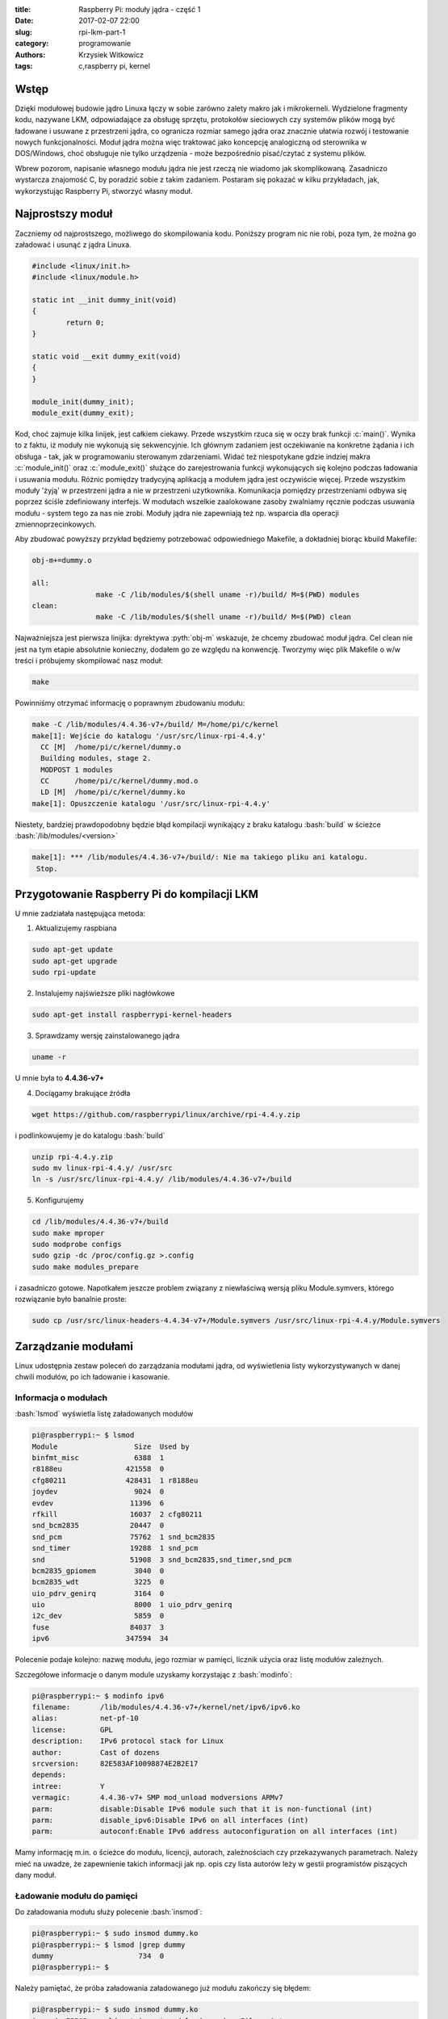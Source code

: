 ﻿:title: Raspberry Pi: moduły jądra - część 1
:date: 2017-02-07 22:00
:slug: rpi-lkm-part-1
:category: programowanie
:authors: Krzysiek Witkowicz
:tags: c,raspberry pi, kernel

.. role:: pyth(code)
  :language: python

.. role:: c(code)
  :language: c

.. role:: bash(code)
  :language: bash

Wstęp
=====
Dzięki modułowej budowie jądro Linuxa łączy w sobie zarówno zalety makro jak i mikrokerneli. Wydzielone fragmenty kodu,
nazywane LKM, odpowiadające za obsługę sprzętu, protokołów sieciowych czy systemów plików mogą być ładowane i usuwane
z przestrzeni jądra, co ogranicza rozmiar samego jądra oraz znacznie ułatwia rozwój i testowanie nowych funkcjonalności.
Moduł jądra można więc traktować jako koncepcję analogiczną od sterownika w DOS/Windows, choć obsługuje nie tylko urządzenia -
może bezpośrednio pisać/czytać z systemu plików.

Wbrew pozorom, napisanie własnego modułu jądra nie jest rzeczą nie wiadomo jak skomplikowaną. Zasadniczo wystarcza
znajomość C, by poradzić sobie z takim zadaniem. Postaram się pokazać w kilku przykładach, jak, wykorzystując Raspberry Pi,
stworzyć własny moduł.

Najprostszy moduł
=================
Zaczniemy od najprostszego, możliwego do skompilowania kodu. Poniższy program nic nie robi, poza tym, że można go
załadować i usunąć z jądra Linuxa.

.. code-block:: c

 #include <linux/init.h>
 #include <linux/module.h>

 static int __init dummy_init(void)
 {
         return 0;
 }

 static void __exit dummy_exit(void)
 {
 }

 module_init(dummy_init);
 module_exit(dummy_exit);


Kod, choć zajmuje kilka linijek, jest całkiem ciekawy. Przede wszystkim rzuca się w oczy brak funkcji :c:`main()`. Wynika
to z faktu, iż moduły nie wykonują się sekwencyjnie. Ich głównym zadaniem jest oczekiwanie na konkretne żądania i ich
obsługa - tak, jak w programowaniu sterowanym zdarzeniami. Widać też niespotykane gdzie indziej makra
:c:`module_init()` oraz :c:`module_exit()` służące do zarejestrowania funkcji wykonujących się kolejno podczas
ładowania i usuwania modułu. Różnic pomiędzy tradycyjną aplikacją a modułem jądra jest oczywiście więcej. Przede wszystkim
moduły 'żyją' w przestrzeni jądra a nie w przestrzeni użytkownika. Komunikacja pomiędzy przestrzeniami odbywa się
poprzez ściśle zdefiniowany interfejs. W modułach wszelkie zaalokowane zasoby zwalniamy ręcznie podczas usuwania modułu -
system tego za nas nie zrobi. Moduły jądra nie zapewniają też np. wsparcia dla operacji zmiennoprzecinkowych.

Aby zbudować powyższy przykład będziemy potrzebować odpowiedniego Makefile, a dokładniej biorąc kbuild Makefile:

.. code-block:: makefile

 obj-m+=dummy.o

 all:
                make -C /lib/modules/$(shell uname -r)/build/ M=$(PWD) modules
 clean:
                make -C /lib/modules/$(shell uname -r)/build/ M=$(PWD) clean


Najważniejsza jest pierwsza linijka: dyrektywa :pyth:`obj-m` wskazuje, że chcemy zbudować moduł jądra. Cel clean nie jest
na tym etapie absolutnie konieczny, dodałem go ze względu na konwencję. Tworzymy więc plik Makefile o w/w treści i
próbujemy skompilować nasz moduł:

.. code-block:: bash

 make

Powinniśmy otrzymać informację o poprawnym zbudowaniu modułu:

.. code-block:: bash

 make -C /lib/modules/4.4.36-v7+/build/ M=/home/pi/c/kernel
 make[1]: Wejście do katalogu '/usr/src/linux-rpi-4.4.y'
   CC [M]  /home/pi/c/kernel/dummy.o
   Building modules, stage 2.
   MODPOST 1 modules
   CC      /home/pi/c/kernel/dummy.mod.o
   LD [M]  /home/pi/c/kernel/dummy.ko
 make[1]: Opuszczenie katalogu '/usr/src/linux-rpi-4.4.y'

Niestety, bardziej prawdopodobny będzie błąd kompilacji wynikający z braku katalogu :bash:`build` w ścieżce
:bash:`/lib/modules/<version>`

.. code-block:: bash

 make[1]: *** /lib/modules/4.4.36-v7+/build/: Nie ma takiego pliku ani katalogu.
  Stop.

Przygotowanie Raspberry Pi do kompilacji LKM
============================================

U mnie zadziałała następująca metoda:

1. Aktualizujemy raspbiana

.. code-block:: bash

 sudo apt-get update
 sudo apt-get upgrade
 sudo rpi-update

2. Instalujemy najświeższe pliki nagłówkowe

.. code-block:: bash

 sudo apt-get install raspberrypi-kernel-headers

3. Sprawdzamy wersję zainstalowanego jądra

.. code-block:: bash

 uname -r

U mnie była to **4.4.36-v7+**

4. Dociągamy brakujące źródła

.. code-block:: bash

 wget https://github.com/raspberrypi/linux/archive/rpi-4.4.y.zip

i podlinkowujemy je do katalogu :bash:`build`

.. code-block:: bash

 unzip rpi-4.4.y.zip
 sudo mv linux-rpi-4.4.y/ /usr/src
 ln -s /usr/src/linux-rpi-4.4.y/ /lib/modules/4.4.36-v7+/build

5. Konfigurujemy

.. code-block:: bash

 cd /lib/modules/4.4.36-v7+/build
 sudo make mproper
 sudo modprobe configs
 sudo gzip -dc /proc/config.gz >.config
 sudo make modules_prepare

i zasadniczo gotowe. Napotkałem jeszcze problem związany z niewłaściwą wersją pliku Module.symvers, którego rozwiązanie
było banalnie proste:

.. code-block:: bash

 sudo cp /usr/src/linux-headers-4.4.34-v7+/Module.symvers /usr/src/linux-rpi-4.4.y/Module.symvers

Zarządzanie modułami
====================

Linux udostępnia zestaw poleceń do zarządzania modułami jądra, od wyświetlenia listy wykorzystywanych w danej chwili
modułów, po ich ładowanie i kasowanie.

Informacja o modułach
---------------------

:bash:`lsmod` wyświetla listę załadowanych modułów

.. code-block:: bash

 pi@raspberrypi:~ $ lsmod
 Module                  Size  Used by
 binfmt_misc             6388  1
 r8188eu               421558  0
 cfg80211              428431  1 r8188eu
 joydev                  9024  0
 evdev                  11396  6
 rfkill                 16037  2 cfg80211
 snd_bcm2835            20447  0
 snd_pcm                75762  1 snd_bcm2835
 snd_timer              19288  1 snd_pcm
 snd                    51908  3 snd_bcm2835,snd_timer,snd_pcm
 bcm2835_gpiomem         3040  0
 bcm2835_wdt             3225  0
 uio_pdrv_genirq         3164  0
 uio                     8000  1 uio_pdrv_genirq
 i2c_dev                 5859  0
 fuse                   84037  3
 ipv6                  347594  34

Polecenie podaje kolejno: nazwę modułu, jego rozmiar w pamięci, licznik użycia oraz listę modułów zależnych.

Szczegółowe informacje o danym module uzyskamy korzystając z :bash:`modinfo`:

.. code-block:: bash

 pi@raspberrypi:~ $ modinfo ipv6
 filename:       /lib/modules/4.4.36-v7+/kernel/net/ipv6/ipv6.ko
 alias:          net-pf-10
 license:        GPL
 description:    IPv6 protocol stack for Linux
 author:         Cast of dozens
 srcversion:     82E583AF10098874E2B2E17
 depends:
 intree:         Y
 vermagic:       4.4.36-v7+ SMP mod_unload modversions ARMv7
 parm:           disable:Disable IPv6 module such that it is non-functional (int)
 parm:           disable_ipv6:Disable IPv6 on all interfaces (int)
 parm:           autoconf:Enable IPv6 address autoconfiguration on all interfaces (int)

Mamy informację m.in. o ścieżce do modułu, licencji, autorach, zależnościach czy przekazywanych parametrach. Należy mieć
na uwadze, że zapewnienie takich informacji jak np. opis czy lista autorów leży w gestii programistów piszących dany moduł.

Ładowanie modułu do pamięci
---------------------------

Do załadowania modułu służy polecenie :bash:`insmod`:

.. code-block:: bash

 pi@raspberrypi:~ $ sudo insmod dummy.ko
 pi@raspberrypi:~ $ lsmod |grep dummy
 dummy                    734  0
 pi@raspberrypi:~ $

Należy pamiętać, że próba załadowania załadowanego już modułu zakończy się błędem:

.. code-block:: bash

 pi@raspberrypi:~ $ sudo insmod dummy.ko
 insmod: ERROR: could not insert module dummy.ko: File exists
 pi@raspberrypi:~ $

Usuwanie modułu
---------------

Załadowany moduł możemy usunąć poleceniem :bash:`rmmod`:

.. code-block:: bash

 pi@raspberrypi:~ $ sudo rmmod dummy.ko
 pi@raspberrypi:~ $ lsmod |grep dummy
 pi@raspberrypi:~ $

Analgicznie do :bash:`insmod` próba usunięcia niezaładowanego modułu skutkuje błędem:

.. code-block:: bash

 pi@raspberrypi:~ $ sudo rmmod dummy.ko
 rmmod: ERROR: Module dummy is not currently loaded
 pi@raspberrypi:~ $

Modprobe
--------

Polecenie :bash:`modprobe` jest kombajnem zastępującym, wspomniane wcześniej, :bash:`insmod` oraz :bash:`rmmod`.
Modprobe nie tylko wykrywa zależności pomiędzy modułami, ale również pozwala na automatyzację zarządzania modułami poprzez
pliki konfiguracyjne.

.. code-block:: bash

 pi@raspberrypi:~ $ sudo modprobe dummy
 pi@raspberrypi:~ $ lsmod |grep dummy
 dummy                   2845  0
 pi@raspberrypi:~ $ sudo modprobe -r dummy
 pi@raspberrypi:~ $ lsmod |grep dummy
 pi@raspberrypi:~ $

